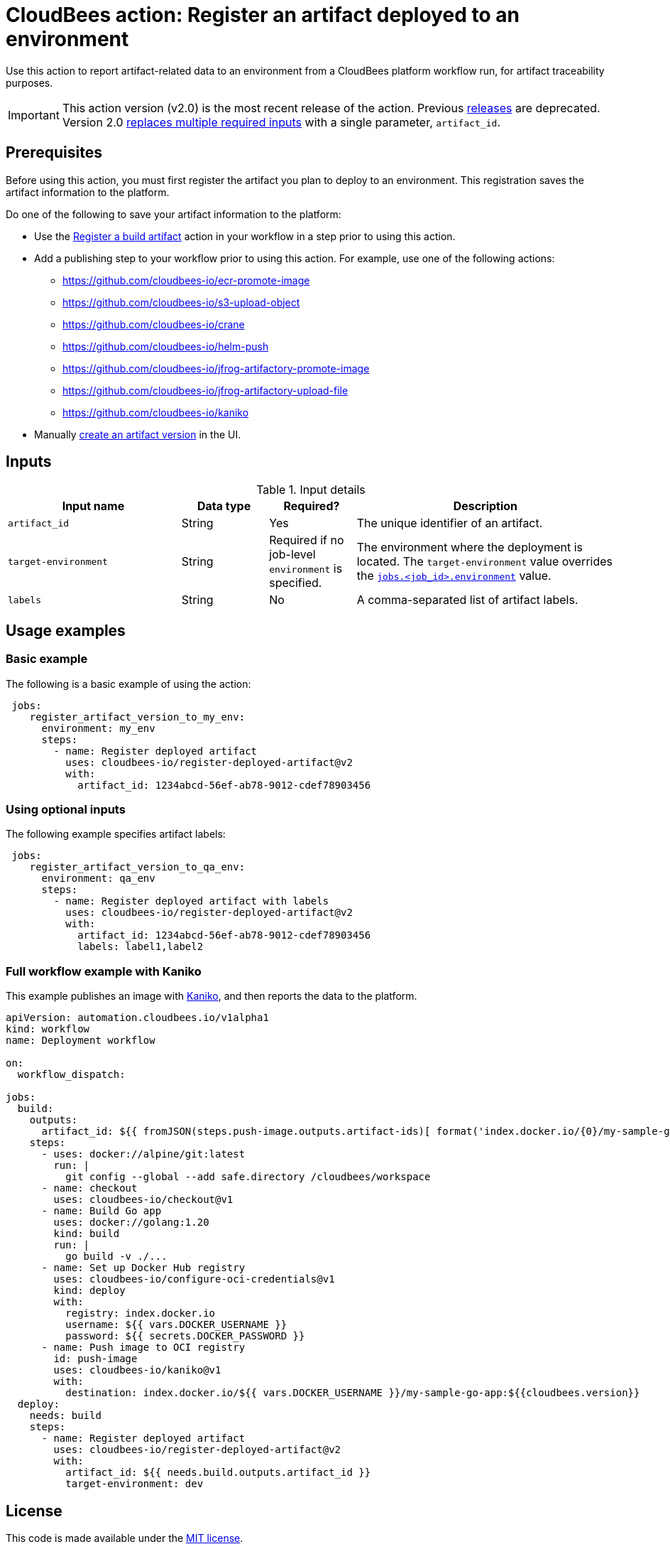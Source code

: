 
= CloudBees action: Register an artifact deployed to an environment

Use this action to report artifact-related data to an environment from a CloudBees platform workflow run, for artifact traceability purposes.

[IMPORTANT]
====
This action version (v2.0) is the most recent release of the action.
Previous link:https://github.com/cloudbees-io/register-deployed-artifact/releases[releases] are deprecated.
Version 2.0 link:https://github.com/cloudbees-io/register-deployed-artifact/pull/10#pullrequestreview-3009677046[replaces multiple required inputs] with a single parameter, `artifact_id`.
====

== Prerequisites

Before using this action, you must first register the artifact you plan to deploy to an environment.
This registration saves the artifact information to the platform.

Do one of the following to save your artifact information to the platform:

* Use the link:https://github.com/cloudbees-io/register-build-artifact[Register a build artifact] action in your workflow in a step prior to using this action.

* Add a publishing step to your workflow prior to using this action.
For example, use one of the following actions:
** link:https://github.com/cloudbees-io/ecr-promote-image[]
** link:https://github.com/cloudbees-io/s3-upload-object[]
** link:https://github.com/cloudbees-io/crane[]
** link:https://github.com/cloudbees-io/helm-push[]
** link:https://github.com/cloudbees-io/jfrog-artifactory-promote-image[]
** link:https://github.com/cloudbees-io/jfrog-artifactory-upload-file[]
** link:https://github.com/cloudbees-io/kaniko[]

* Manually link:https://docs.cloudbees.com/docs/cloudbees-platform/latest/workflows/artifacts#create-artifact-version[create an artifact version] in the UI.

== Inputs

[cols="2a,1a,1a,3a",options="header"]
.Input details
|===

| Input name
| Data type
| Required?
| Description

| `artifact_id`
| String
| Yes
| The unique identifier of an artifact.

| `target-environment`
| String
| Required if no job-level `environment` is specified.
| The environment where the deployment is located.  
The `target-environment` value overrides the link:https://docs.cloudbees.com/docs/cloudbees-platform/latest/dsl-syntax/jobs-job-id-environment[`jobs.<job_id>.environment`] value.

| `labels`
| String
| No
| A comma-separated list of artifact labels.

|===

== Usage examples

=== Basic example

The following is a basic example of using the action:

[source,yaml]
----
 jobs:
    register_artifact_version_to_my_env:
      environment: my_env
      steps:
        - name: Register deployed artifact
          uses: cloudbees-io/register-deployed-artifact@v2
          with:
            artifact_id: 1234abcd-56ef-ab78-9012-cdef78903456

----

=== Using optional inputs

The following example specifies artifact labels:

[source, yaml,role="default-expanded"]
----
 jobs:
    register_artifact_version_to_qa_env:
      environment: qa_env
      steps:
        - name: Register deployed artifact with labels
          uses: cloudbees-io/register-deployed-artifact@v2
          with:
            artifact_id: 1234abcd-56ef-ab78-9012-cdef78903456
            labels: label1,label2

----

=== Full workflow example with Kaniko

This example publishes an image with xref:build-tools:kaniko.adoc[Kaniko], and then reports the data to the platform.

[source, yaml,role="default-expanded"]
----
apiVersion: automation.cloudbees.io/v1alpha1
kind: workflow
name: Deployment workflow

on:
  workflow_dispatch:

jobs:
  build:
    outputs:
      artifact_id: ${{ fromJSON(steps.push-image.outputs.artifact-ids)[ format('index.docker.io/{0}/my-sample-go-app:{1}', vars.DOCKER_USERNAME, cloudbees.version) ] }}
    steps:
      - uses: docker://alpine/git:latest
        run: |
          git config --global --add safe.directory /cloudbees/workspace
      - name: checkout
        uses: cloudbees-io/checkout@v1
      - name: Build Go app
        uses: docker://golang:1.20
        kind: build
        run: |
          go build -v ./...
      - name: Set up Docker Hub registry
        uses: cloudbees-io/configure-oci-credentials@v1
        kind: deploy
        with:
          registry: index.docker.io
          username: ${{ vars.DOCKER_USERNAME }}
          password: ${{ secrets.DOCKER_PASSWORD }}
      - name: Push image to OCI registry
        id: push-image
        uses: cloudbees-io/kaniko@v1
        with:
          destination: index.docker.io/${{ vars.DOCKER_USERNAME }}/my-sample-go-app:${{cloudbees.version}}
  deploy:
    needs: build
    steps:
      - name: Register deployed artifact
        uses: cloudbees-io/register-deployed-artifact@v2
        with:
          artifact_id: ${{ needs.build.outputs.artifact_id }}
          target-environment: dev
----

== License

This code is made available under the 
link:https://opensource.org/license/mit/[MIT license].

== References

* Learn more about link:https://docs.cloudbees.com/docs/cloudbees-platform/latest/actions[using actions in CloudBees workflows].
* Learn about link:https://docs.cloudbees.com/docs/cloudbees-platform/latest/[the CloudBees platform].
